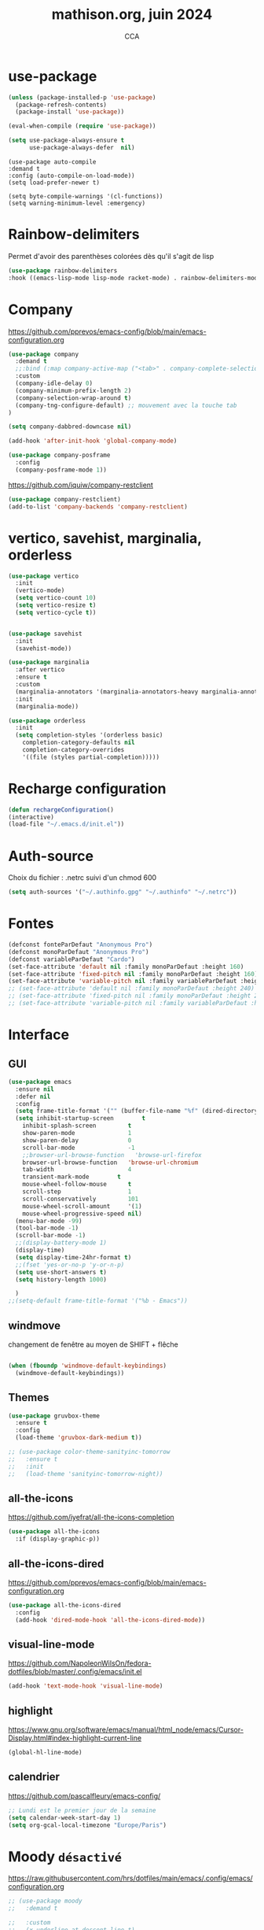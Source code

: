 #+TITLE: mathison.org, juin 2024
#+AUTHOR: CCA
#+STARTUP: content
#+OPTIONS: toc:nil num:nil

* use-package
#+begin_src emacs-lisp
  (unless (package-installed-p 'use-package)
    (package-refresh-contents)
    (package-install 'use-package))

  (eval-when-compile (require 'use-package))
#+end_src

#+begin_src emacs-lisp
(setq use-package-always-ensure t
      use-package-always-defer  nil)
#+end_src

#+begin_src elisp
  (use-package auto-compile
  :demand t
  :config (auto-compile-on-load-mode))
  (setq load-prefer-newer t)
#+end_src

#+begin_src elisp
  (setq byte-compile-warnings '(cl-functions))
  (setq warning-minimum-level :emergency)
#+end_src
* Rainbow-delimiters
Permet d'avoir des parenthèses colorées dès qu'il s'agit de lisp
#+begin_src emacs-lisp
  (use-package rainbow-delimiters
  :hook ((emacs-lisp-mode lisp-mode racket-mode) . rainbow-delimiters-mode))
#+end_src


* Company
https://github.com/pprevos/emacs-config/blob/main/emacs-configuration.org
#+begin_src emacs-lisp
  (use-package company
    :demand t
    ;;:bind (:map company-active-map ("<tab>" . company-complete-selection))
    :custom
    (company-idle-delay 0)
    (company-minimum-prefix-length 2)
    (company-selection-wrap-around t)
    (company-tng-configure-default) ;; mouvement avec la touche tab
  )

  (setq company-dabbred-downcase nil)

  (add-hook 'after-init-hook 'global-company-mode)
#+end_src

#+begin_src emacs-lisp
  (use-package company-posframe
    :config
    (company-posframe-mode 1))
#+end_src

https://github.com/iquiw/company-restclient
#+begin_src emacs-lisp
(use-package company-restclient)
(add-to-list 'company-backends 'company-restclient)
#+end_src


* vertico, savehist, marginalia, orderless
#+begin_src emacs-lisp
  (use-package vertico
    :init
    (vertico-mode)
    (setq vertico-count 10)
    (setq vertico-resize t)
    (setq vertico-cycle t))


  (use-package savehist
    :init
    (savehist-mode))

  (use-package marginalia
    :after vertico
    :ensure t
    :custom
    (marginalia-annotators '(marginalia-annotators-heavy marginalia-annotators-light nil))
    :init
    (marginalia-mode))

  (use-package orderless
    :init
    (setq completion-styles '(orderless basic)
	  completion-category-defaults nil
	  completion-category-overrides
	  '((file (styles partial-completion)))))
#+end_src

* Recharge configuration
#+BEGIN_SRC emacs-lisp
(defun rechargeConfiguration()
(interactive)
(load-file "~/.emacs.d/init.el"))
#+END_SRC

* Auth-source
Choix du fichier : .netrc suivi d'un chmod 600

#+begin_src emacs-lisp
(setq auth-sources '("~/.authinfo.gpg" "~/.authinfo" "~/.netrc"))

#+end_src
* Fontes
#+begin_src emacs-lisp
  (defconst fonteParDefaut "Anonymous Pro")
  (defconst monoParDefaut "Anonymous Pro")  
  (defconst variableParDefaut "Cardo")
  (set-face-attribute 'default nil :family monoParDefaut :height 160)
  (set-face-attribute 'fixed-pitch nil :family monoParDefaut :height 160)
  (set-face-attribute 'variable-pitch nil :family variableParDefaut :height 160)
  ;; (set-face-attribute 'default nil :family monoParDefaut :height 240)
  ;; (set-face-attribute 'fixed-pitch nil :family monoParDefaut :height 240)
  ;; (set-face-attribute 'variable-pitch nil :family variableParDefaut :height 260)

#+end_src

* Interface
** GUI
#+begin_src emacs-lisp
  (use-package emacs
    :ensure nil
    :defer nil
    :config
    (setq frame-title-format '("" (buffer-file-name "%f" (dired-directory dired-directory "%b"))))
    (setq inhibit-startup-screen        t
	  inhibit-splash-screen         t
	  show-paren-mode               1
	  show-paren-delay              0
	  scroll-bar-mode               -1
	  ;;browser-url-browse-function   'browse-url-firefox
	  browser-url-browse-function   'browse-url-chromium
	  tab-width                     4
	  transient-mark-mode        t
	  mouse-wheel-follow-mouse      t
	  scroll-step                   1
	  scroll-conservatively         101
	  mouse-wheel-scroll-amount     '(1)
	  mouse-wheel-progressive-speed nil)
    (menu-bar-mode -99)
    (tool-bar-mode -1)
    (scroll-bar-mode -1)
    ;;(display-battery-mode 1)
    (display-time)
    (setq display-time-24hr-format t)
    ;;(fset 'yes-or-no-p 'y-or-n-p)
    (setq use-short-answers t)
    (setq history-length 1000)

    )
  ;;(setq-default frame-title-format '("%b - Emacs"))
#+end_src

** windmove
changement de fenêtre au moyen de SHIFT + flêche
#+begin_src emacs-lisp

  (when (fboundp 'windmove-default-keybindings)
    (windmove-default-keybindings))
#+end_src

** Themes 
#+begin_src emacs-lisp
(use-package gruvbox-theme
  :ensure t
  :config
  (load-theme 'gruvbox-dark-medium t))
#+end_src

#+begin_src emacs-lisp
;; (use-package color-theme-sanityinc-tomorrow
;;   :ensure t
;;   :init
;;   (load-theme 'sanityinc-tomorrow-night))
#+end_src

** all-the-icons
https://github.com/iyefrat/all-the-icons-completion
#+begin_src emacs-lisp
  (use-package all-the-icons
    :if (display-graphic-p))
#+end_src

** all-the-icons-dired
https://github.com/pprevos/emacs-config/blob/main/emacs-configuration.org
#+begin_src emacs-lisp
  (use-package all-the-icons-dired
    :config
    (add-hook 'dired-mode-hook 'all-the-icons-dired-mode))
#+end_src
** visual-line-mode
https://github.com/NapoleonWilsOn/fedora-dotfiles/blob/master/.config/emacs/init.el
#+begin_src emacs-lisp
  (add-hook 'text-mode-hook 'visual-line-mode)
#+end_src
** highlight
https://www.gnu.org/software/emacs/manual/html_node/emacs/Cursor-Display.html#index-highlight-current-line
#+begin_src emacs-lisp
  (global-hl-line-mode)
#+end_src


** calendrier
https://github.com/pascalfleury/emacs-config/

#+begin_src emacs-lisp
  ;; Lundi est le premier jour de la semaine
  (setq calendar-week-start-day 1)
  (setq org-gcal-local-timezone "Europe/Paris")
#+end_src

* Moody  =désactivé=
https://raw.githubusercontent.com/hrs/dotfiles/main/emacs/.config/emacs/configuration.org
#+begin_src emacs-lisp
  ;; (use-package moody
  ;;   :demand t

  ;;   :custom
  ;;   (x-underline-at-descent-line t)

  ;;   :config
  ;;   (moody-replace-mode-line-buffer-identification)
  ;;   (moody-replace-vc-mode)
  ;;   (moody-replace-eldoc-minibuffer-message-function))
#+end_src

* which-key  
#+begin_src emacs-lisp
(use-package which-key
:config (which-key-mode))
#+end_src

* Garbage collector
https://raw.githubusercontent.com/hrs/dotfiles/main/emacs/.config/emacs/configuration.org

Trigger garbage collection when I've been idle for five seconds and memory usage is over 16 MB.

#+begin_src emacs-lisp
  (use-package gcmh
    :demand t

    :init
    (setq gcmh-idle-delay 5
          gcmh-high-cons-threshold (* 16 1024 1024))
    :config
    (gcmh-mode))
#+end_src

#+RESULTS:
: t


* know-your-http-well
https://github.com/jwiegley/dot-emacs/blob/master/init.org
utilisations :
M-X http-...

#+begin_src emacs-lisp
(use-package know-your-http-well
  :commands (http-header
	     http-method
	     http-relation
	     http-status-code
	     media-type))

#+end_src


* Outils (in/dé)crémente sous le curseur
#+begin_src emacs-lisp
  (defun incremente(&optional arg)
    "Incrémenter le nombre sous le curseur"
    (interactive "*p")
    (let* ((bounds (bounds-of-thing-at-point 'word))
	   (beg (car bounds))
	   (end (cdr bounds))
	   (num (string-to-number (buffer-substring beg end)))
	   (incr (cond ((null arg) 1)
		       ((listp arg) -1)
		       (t arg)))
	   (value (+ num incr)))
      (delete-region beg end)
      (insert (format "%d" value))))
#+end_src
#+begin_src emacs-lisp
(defun plus()
  (interactive)
  (skip-chars-backward "0-9")
  (or (looking-at "[0-9]+")
      (error "No number at point."))
  (replace-match (number-to-string (1+ (string-to-number (match-string 0))))))
(global-set-key (kbd "M-à") 'plus)
#+end_src
#+begin_src emacs-lisp
(defun moins()
  (interactive)
  (skip-chars-backward "0-9")
  (or (looking-at "[0-9]+")
      (error "No number at point."))
  (replace-match (number-to-string (1- (string-to-number (match-string 0))))))
(global-set-key (kbd "M-é") 'moins)
#+end_src


* Surligne les nombres
#+begin_src emacs-lisp
  (use-package highlight-numbers)
  (add-hook 'prog-mode-hook 'highlight-numbers-mode)
#+end_src

* Recherche orthographique
https://irfu.cea.fr/Pisp/vianney.lebouteiller/emacs.html
#+begin_src emacs-lisp
;;; https://irfu.cea.fr/Pisp/vianney.lebouteiller/emacs.html
  (defun recherche-mot-dico()
    "Recherche le mot sous le curseur dans cnrtl.fr "
    (interactive)
    (let (word)
      (setq word
	    (if (use-region-p)
		(buffer-substring-no-properties (region-beginning) (region-end))
	      (current-word)))
      (setq word (replace-regexp-in-string " " "_" word))
      (browse-url (concat "http://www.cnrtl.fr/definition/" word))
  ))
#+end_src

#+RESULTS:
: recherche-mot-dico

* Typographie : signes doubles
** signes doubles
  #+BEGIN_SRC emacs-lisp
(defun cca-exclamation()
  (interactive)
  (save-excursion
    (insert " !")))

(defun cca-interrogation()
  (interactive)
  (save-excursion
    (insert " ?")))

(defun cca-deuxpoints()
  (interactive)
  (save-excursion
    (insert " :")))

(defun cca-pointvirgule()
  (interactive)
  (save-excursion
    (insert " ;")))


  #+END_SRC

** espaces
    #+BEGIN_SRC emacs-lisp
;;; insert-char remplace ucs-insert depuis emacs 24
    (defun cca-insecable()
      (interactive)
      (save-excursion)
    (insert-char '#xa0))

    (defun cca-fine-secable()
      (interactive)
      (save-excursion)
    (insert-char '#x2009))

    (defun cca-fine-insecable()
      (interactive)
      (save-excursion)
    (insert-char '#x202f))


    (defun cca-tiret-cadratin()
      (interactive)
      (save-excursion)
    (insert-char '#x2014))

    (defun cca-tiret-demi-cadratin()
      (interactive)
      (save-excursion)
    (insert-char '#x2013))
  #+END_SRC

** ligatures et autres
    #+BEGIN_SRC emacs-lisp

(defun cca-ae()
  (interactive)
  (save-excursion)
  (insert-char '#x00e6))
 
(defun cca-oe()
  (interactive)
  (save-excursion)
  (insert-char '#x0153))

(defun cca-left()
  (interactive)
  (save-excursion)
(insert-char '#x201c))

(defun cca-right()
  (interactive)
  (save-excursion)
(insert-char '#x201d))

(defun cca-left-single()
  (interactive)
  (save-excursion)
(insert-char '#x2018))

(defun cca-right-single()
  (interactive)
  (save-excursion)
(insert-char '#x2019))

(defun cca-ampersand()
  (interactive)
  (save-excursion)
(insert-char '#x026))

(defun cca-apostrophe()
  (interactive)
  (save-excursion)
(insert-char '#x2019))

(defun cca-suspension()
  (interactive)
  (save-excursion)
(insert-char '#x2026))

  #+END_SRC


* EPUB
https://github.com/hrs/dotfiles/blob/main/emacs/.config/emacs/configuration.org
#+begin_src emacs-lisp
  (use-package ox-epub
  :after org
  :commands (org-export-dispatch))
#+end_src


* Dired

#+begin_src emacs-lisp
  (use-package dired
    :ensure nil ; parce qu'il est désormais installé par défaut donc pas besoin de le télécharger
    :diminish dired-omit-mode
    :hook (dired-mode . dired-hide-details-mode) ;; par défaut masque les fichiers cachés
    :custom
    (dired-listing-switches "-agho --group-directories-first")
    (dired-dwim-target t)
  )

#+end_src

#+begin_src emacs-lisp
(use-package dired-git
  :ensure t
  :hook (dired-mode . dired-git-mode))
#+end_src


#+begin_src emacs-lisp
(use-package dired-gitignore
  :ensure t
  :bind
  (:map dired-mode-map ("C-." . dired-gitignore-mode)))
#+end_src

https://github.com/pprevos/emacs-config/blob/main/emacs-configuration.org
#+begin_src emacs-lisp
  (use-package all-the-icons-dired
    :hook (dired-mode . all-the-icons-dired-mode)
    )
#+end_src

#+begin_src emacs-lisp
(use-package dired-subtree
  :ensure t
  :after dired
  :config
  (bind-key "<tab>" #'dired-subtree-toggle dired-mode-map)
  (bind-key "<backtab>" #'dired-subtree-cycle dired-mode-map)
  (bind-key "i" #'dired-subtree-insert dired-mode-map)
  (bind-key ";" #'dired-subtree-remove dired-mode-map)  )

#+end_src


#+begin_src emacs-lisp
;; (use-package dired-collapse
;;   :ensure t)
#+end_src

#+begin_src emacs-lisp
;; (use-package dired-filter
;;   :ensure t)
#+end_src

#+RESULTS:

#+begin_src emacs-lisp
(use-package dired-rainbow
  :ensure t)
#+end_src

#+begin_src emacs-lisp
(use-package diredful
  :config (setq diredful-mode 1))

#+end_src
#+RESULTS:
: t

#+begin_src emacs-lisp
;; (use-package dired-hacked-utils
;;   :ensure t)
#+end_src

#+begin_src emacs-lisp
;; (use-package dired-sidebar
;;   :bind (("C-x C-n" . dired-sidebar-toggle-sidebar))
;;   :ensure nil
;;   :commands (dired-sidebar-toggle-sidebar))
#+end_src

https://github.com/clemera/dired-git-info/
#+begin_src emacs-lisp
;; (use-package dired-git-info-mode
;;   :config
;;   (add-hook 'dired-after-readin-hook 'dired-git-info-auto-enable)
;;   )
#+end_src

#+begin_src emacs-lisp

;; (with-eval-after-load 'dired
;;   (define-key dired-mode-map ")" 'dired-git-info-mode))

;; (setq dgi-auto-hide-details-p nil)
#+end_src

* magit
#+begin_src emacs-lisp
  (use-package magit
  :bind
  (("C-x g" . magit-status)))
#+end_src

* git-timemachine
Permet de consulter rapidement l'historique d'un fichier
#+begin_src emacs-lisp
(use-package git-timemachine)
#+end_src

* org

#+begin_src emacs-lisp
  (use-package org
    :config
    (setq org-startup-indented t
	  org-ellipsis " ↲"
	  org-hide-emphasis-markers t
	  org-startup-with-inline-images t
	  org-image-actual-width '(450)
	  org-hide-block-startup nil
	  org-catch-invisible-edits 'error
	  org-cycle-separator-lines 0
	  org-startup-with-latex-preview nil
	  org-export-with-smart-quotes t)) ; transforme ' en ’ au moment de l'export
#+end_src


https://github.com/pprevos/emacs-config/blob/main/emacs-configuration.org
#+begin_src emacs-lisp
  (use-package org-appear
    :hook (org-mode . org-appear-mode))
#+end_src

** Visual-line mode
#+begin_src emacs-lisp
(add-hook 'org-mode-hook (lambda () (visual-line-mode 1)))

#+end_src

** Superstar
#+begin_src emacs-lisp
(use-package org-superstar
:defer t
:hook (org-mode . org-superstar-mode))
#+end_src

** Emphase en rouge
#+begin_src emacs-lisp
(setq org-emphasis-alist (quote (
				 ("=" (:foreground "red" :background "black"))
				 ("~" (:foreground "blue"))
				 ("@" (:foreground "pink"))
				 )))
#+end_src

** Fontify
#+begin_src emacs-lisp
(setq org-src-fontify-natively t)
#+end_src

** Indentation

#+begin_src emacs-lisp
(setq org-src-preserve-indentation t)
#+end_src
** ob-restclient
#+begin_src emacs-lisp
(use-package ob-restclient
  :after org)
#+end_src

** couleurs org-mode =désactivé=
https://emacs.stackexchange.com/questions/26781/customize-colors-of-level-in-org-mode
#+begin_src emacs-lisp
;; (defun cca-org-mode-hook()
;;   `(set-face-attribute org-level-1 nil :foreground "blue")
;;   `(set-face-attribute org-level-2 nil :foreground "yellow"))

;; (add-hook 'org-mode-hook 'cca-org-mode-hook)
  
#+end_src

#+RESULTS:

* org-babel
** patrons src-block
#+begin_src emacs-lisp
    (with-eval-after-load 'org
    (add-to-list 'org-structure-template-alist '("se" . "src emacs-lisp\n"))
    (add-to-list 'org-structure-template-alist '("sp" . "src python :results output\n"))
    (add-to-list 'org-structure-template-alist '("sr" . "src R :results output\n"))
    (add-to-list 'org-structure-template-alist '("sj" . "src js :results output\n"))
    (add-to-list 'org-structure-template-alist '("sq" . "src sql\n")))
#+end_src

** Langages
#+begin_src emacs-lisp
  (org-babel-do-load-languages 'org-babel-load-languages
                                   '(
                                     (awk . t)
                                     (dot . t)
   				     (gnuplot . t)
                                     (js     . t)
                                     (lilypond . t)
                                     ))
  (setq org-confirm-babel-evaluate nil)
  ;; https://sachachua.com/dotemacs => Diagrams and graphics
  (add-to-list 'org-src-lang-modes '("dot" . graphviz-dot))
#+end_src

* org-tempo
#+begin_src emacs-lisp
(use-package org-tempo
  :demand t
  :ensure nil
  :config (add-to-list 'org-structure-template-alist '("el" . "src emacs-lisp")))
#+end_src
* Org mode en lieu et place de =scratch=
https://github.com/pprevos/emacs-config/blob/main/emacs-configuration.org
#+begin_src elisp
  ;; (setq-default initial-major-mode 'org-mode
  ;; 	      initial-scratch-message "#+TITLE: Buffer Scratch\n\n")
#+end_src

#+begin_src emacs-lisp
(setq initial-major-mode 'org-mode initial-scratch-message "#+TITLE: Buffer Scratch\n\n" initial-buffer-choice t)

#+end_src
* org-reveal
#+begin_src emacs-lisp
(use-package ox-reveal)
#+end_src

* Flycheck
#+begin_src emacs-lisp
  (use-package flycheck
  :init
  (global-flycheck-mode t))

  (use-package elisp-lint)
#+end_src

* Flymake
https://github.com/jwiegley/dot-emacs/blob/master/init.org
#+begin_src emacs-lisp
(use-package flymake
  :defer t
  :custom-face
  (flymake-note ((t nil))))
#+end_src


